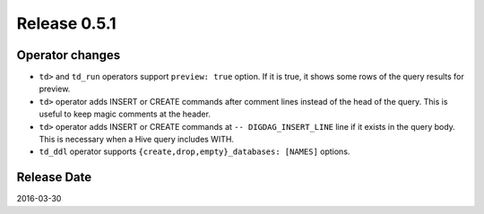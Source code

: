 Release 0.5.1
==================================


Operator changes
------------------

* ``td>`` and ``td_run`` operators support ``preview: true`` option. If it is true, it shows some rows of the query results for preview.

* ``td>`` operator adds INSERT or CREATE commands after comment lines instead of the head of the query. This is useful to keep magic comments at the header.

* ``td>`` operator adds INSERT or CREATE commands at ``-- DIGDAG_INSERT_LINE`` line if it exists in the query body. This is necessary when a Hive query includes WITH.

* ``td_ddl`` operator supports ``{create,drop,empty}_databases: [NAMES]`` options.


Release Date
------------------
2016-03-30
